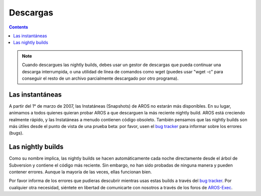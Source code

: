 =========
Descargas
=========

.. Contents::

.. Note::

   Cuando descargues las nightly builds, debes usar un gestor de descargas que 
   pueda continuar una descarga interrumpida, o una utilidad de línea de comandos 
   como wget (puedes usar "wget -c" para conseguir el resto de un archivo 
   parcialmente descargado por otro programa).

Las instantáneas
================

A partir del 1° de marzo de 2007, las Instatáneas (Snapshots) de AROS 
no estarán más disponibles. En su lugar, animamos a todos quienes quieran 
probar AROS a que descarguen la más reciente nightly build. AROS está 
creciendo realmente rápido, y las Instatáneas a menudo contienen código 
obsoleto. También pensamos que las nightly builds son más útiles desde el 
punto de vista de una prueba beta: por favor, usen el `bug tracker`__ 
para informar sobre los errores (bugs).

__ http://sourceforge.net/tracker/?atid=439463&group_id=43586&func=browse


Las nightly builds
==================

Como su nombre implica, las nightly builds se hacen automáticamente cada 
noche directamente desde el árbol de Subversion y contiene el código más 
reciente. Sin embargo, no han sido probadas de ninguna manera y pueden contener 
errores. Aunque la mayoría de las veces, ellas funcionan bien.

Por favor informa de los errores que pudieras descubrir mientras usas 
estas builds a través del `bug tracker`__. Por cualquier otra necesidad, 
siéntete en libertad de comunicarte con nosotros a través de los foros de `AROS-Exec`__.

.. raw:: html

   <?php virtual( "/cgi-bin/files?type=nightly&lang=es" ); ?>

__ http://sourceforge.net/tracker/?atid=439463&group_id=43586&func=browse
__ https://www.arosworld.org/

